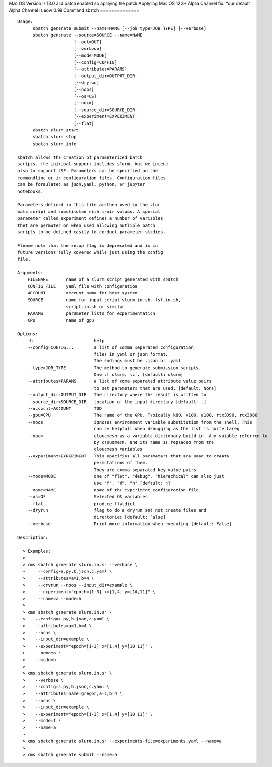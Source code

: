 Mac OS Version is 13.0 and patch enabled so applying the patch
Applyting Mac OS 12.3+ Alpha Channel fix.  Your default Alpha Channel is now 0.99
Command sbatch
==============
::

          Usage:
                sbatch generate submit --name=NAME [--job_type=JOB_TYPE] [--verbose]
                sbatch generate --source=SOURCE --name=NAME
                                [--out=OUT]
                                [--verbose]
                                [--mode=MODE]
                                [--config=CONFIG]
                                [--attributes=PARAMS]
                                [--output_dir=OUTPUT_DIR]
                                [--dryrun]
                                [--noos]
                                [--os=OS]
                                [--nocm]
                                [--source_dir=SOURCE_DIR]
                                [--experiment=EXPERIMENT]
                                [--flat]
                sbatch slurm start
                sbatch slurm stop
                sbatch slurm info

          sbatch allows the creation of parameterized batch
          scripts. The initioal support includes slurm, but we intend
          also to support LSF. Parameters can be specified on the
          commandline or in configuration files. Configuration files
          can be formulated as json,yaml, python, or jupyter
          notebooks.

          Parameters defined in this file arethen used in the slur
          batc script and substituted with their values. A special
          parameter called experiment defines a number of variables
          thet are permuted on when used allowing mutliple batch
          scripts to be defined easily to conduct parameter studies.

          Please note that the setup flag is deprecated and is in
          future versions fully covered while just using the config
          file.

          Arguments:
              FILENAME       name of a slurm script generated with sbatch
              CONFIG_FILE    yaml file with configuration
              ACCOUNT        account name for host system
              SOURCE         name for input script slurm.in.sh, lsf.in.sh,
                             script.in.sh or similar
              PARAMS         parameter lists for experimentation
              GPU            name of gpu

          Options:
              -h                        help
              --config=CONFIG...        a list of comma seperated configuration
                                        files in yaml or json format.
                                        The endings must be .json or .yaml
              --type=JOB_TYPE           The method to generate submission scripts.
                                        One of slurm, lsf. [default: slurm]
              --attributes=PARAMS       a list of coma separated attribute value pairs
                                        to set parameters that are used. [default: None]
              --output_dir=OUTPUT_DIR   The directory where the result is written to
              --source_dir=SOURCE_DIR   location of the input directory [default: .]
              --account=ACCOUNT         TBD
              --gpu=GPU                 The name of the GPU. Tyoically k80, v100, a100, rtx3090, rtx3080
              --noos                    ignores environment variable substitution from the shell. This
                                        can be helpfull when debugging as the list is quite lareg
              --nocm                    cloudmesh as a variable dictionary build in. Any vaiable referred to
                                        by cloudmesh. and its name is replaced from the
                                        cloudmesh variables
              --experiment=EXPERIMENT   This specifies all parameters that are used to create
                                        permutations of them.
                                        They are comma separated key value pairs
              --mode=MODE               one of "flat", "debug", "hierachical" can also just
                                        use "f". "d", "h" [default: h]
              --name=NAME               name of the experiment configuration file
              --os=OS                   Selected OS variables
              --flat                    produce flatdict
              --dryrun                  flag to do a dryrun and not create files and
                                        directories [default: False]
              --verbose                 Print more information when executing [default: False]

          Description:

            > Examples:
            >
            > cms sbatch generate slurm.in.sh --verbose \
            >     --config=a.py,b.json,c.yaml \
            >     --attributes=a=1,b=4 \
            >     --dryrun --noos --input_dir=example \
            >     --experiment="epoch=[1-3] x=[1,4] y=[10,11]" \
            >     --name=a --mode=h
            >
            > cms sbatch generate slurm.in.sh \
            >    --config=a.py,b.json,c.yaml \
            >    --attributes=a=1,b=4 \
            >    --noos \
            >    --input_dir=example \
            >    --experiment="epoch=[1-3] x=[1,4] y=[10,11]" \
            >    --name=a \
            >    --mode=h
            >
            > cms sbatch generate slurm.in.sh \
            >    --verbose \
            >    --config=a.py,b.json,c.yaml \
            >    --attributes=name=gregor,a=1,b=4 \
            >    --noos \
            >    --input_dir=example \
            >    --experiment="epoch=[1-3] x=[1,4] y=[10,11]" \
            >    --mode=f \
            >    --name=a
            >
            > cms sbatch generate slurm.in.sh --experiments-file=experiments.yaml --name=a
            >
            > cms sbatch generate submit --name=a


